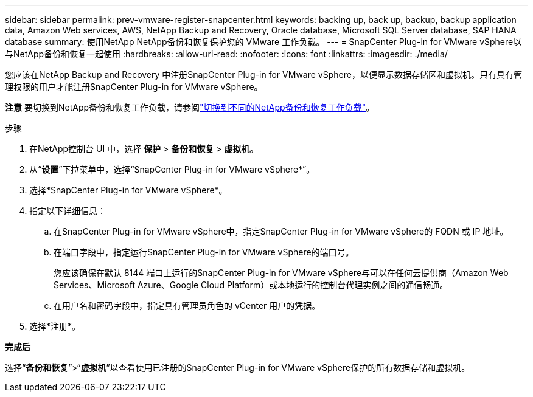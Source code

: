 ---
sidebar: sidebar 
permalink: prev-vmware-register-snapcenter.html 
keywords: backing up, back up, backup, backup application data, Amazon Web services, AWS, NetApp Backup and Recovery, Oracle database, Microsoft SQL Server database, SAP HANA database 
summary: 使用NetApp NetApp备份和恢复保护您的 VMware 工作负载。 
---
= SnapCenter Plug-in for VMware vSphere以与NetApp备份和恢复一起使用
:hardbreaks:
:allow-uri-read: 
:nofooter: 
:icons: font
:linkattrs: 
:imagesdir: ./media/


[role="lead"]
您应该在NetApp Backup and Recovery 中注册SnapCenter Plug-in for VMware vSphere，以便显示数据存储区和虚拟机。只有具有管理权限的用户才能注册SnapCenter Plug-in for VMware vSphere。

[]
====
*注意* 要切换到NetApp备份和恢复工作负载，请参阅link:br-start-switch-ui.html["切换到不同的NetApp备份和恢复工作负载"]。

====
.步骤
. 在NetApp控制台 UI 中，选择 *保护* > *备份和恢复* > *虚拟机*。
. 从“*设置*”下拉菜单中，选择“SnapCenter Plug-in for VMware vSphere*”。
. 选择*SnapCenter Plug-in for VMware vSphere*。
. 指定以下详细信息：
+
.. 在SnapCenter Plug-in for VMware vSphere中，指定SnapCenter Plug-in for VMware vSphere的 FQDN 或 IP 地址。
.. 在端口字段中，指定运行SnapCenter Plug-in for VMware vSphere的端口号。
+
您应该确保在默认 8144 端口上运行的SnapCenter Plug-in for VMware vSphere与可以在任何云提供商（Amazon Web Services、Microsoft Azure、Google Cloud Platform）或本地运行的控制台代理实例之间的通信畅通。

.. 在用户名和密码字段中，指定具有管理员角色的 vCenter 用户的凭据。


. 选择*注册*。


*完成后*

选择“*备份和恢复*”>“*虚拟机*”以查看使用已注册的SnapCenter Plug-in for VMware vSphere保护的所有数据存储和虚拟机。
